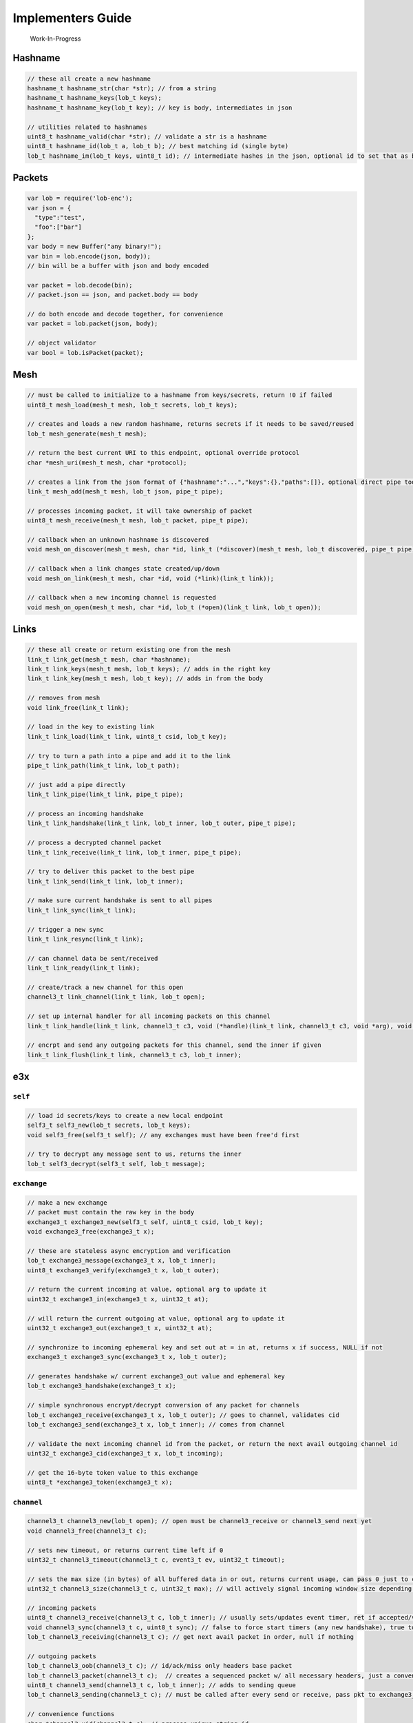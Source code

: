 Implementers Guide
==================

    Work-In-Progress

Hashname
--------

.. code:: c

    // these all create a new hashname
    hashname_t hashname_str(char *str); // from a string
    hashname_t hashname_keys(lob_t keys);
    hashname_t hashname_key(lob_t key); // key is body, intermediates in json

    // utilities related to hashnames
    uint8_t hashname_valid(char *str); // validate a str is a hashname
    uint8_t hashname_id(lob_t a, lob_t b); // best matching id (single byte)
    lob_t hashname_im(lob_t keys, uint8_t id); // intermediate hashes in the json, optional id to set that as body

Packets
-------

.. code:: js

    var lob = require('lob-enc');
    var json = {
      "type":"test",
      "foo":["bar"]
    };
    var body = new Buffer("any binary!");
    var bin = lob.encode(json, body));
    // bin will be a buffer with json and body encoded

    var packet = lob.decode(bin);
    // packet.json == json, and packet.body == body

    // do both encode and decode together, for convenience
    var packet = lob.packet(json, body);

    // object validator
    var bool = lob.isPacket(packet);

Mesh
----

.. code:: c

    // must be called to initialize to a hashname from keys/secrets, return !0 if failed
    uint8_t mesh_load(mesh_t mesh, lob_t secrets, lob_t keys);

    // creates and loads a new random hashname, returns secrets if it needs to be saved/reused
    lob_t mesh_generate(mesh_t mesh);

    // return the best current URI to this endpoint, optional override protocol
    char *mesh_uri(mesh_t mesh, char *protocol);

    // creates a link from the json format of {"hashname":"...","keys":{},"paths":[]}, optional direct pipe too
    link_t mesh_add(mesh_t mesh, lob_t json, pipe_t pipe);

    // processes incoming packet, it will take ownership of packet
    uint8_t mesh_receive(mesh_t mesh, lob_t packet, pipe_t pipe);

    // callback when an unknown hashname is discovered
    void mesh_on_discover(mesh_t mesh, char *id, link_t (*discover)(mesh_t mesh, lob_t discovered, pipe_t pipe));

    // callback when a link changes state created/up/down
    void mesh_on_link(mesh_t mesh, char *id, void (*link)(link_t link));

    // callback when a new incoming channel is requested
    void mesh_on_open(mesh_t mesh, char *id, lob_t (*open)(link_t link, lob_t open));

Links
-----

.. code:: c

    // these all create or return existing one from the mesh
    link_t link_get(mesh_t mesh, char *hashname);
    link_t link_keys(mesh_t mesh, lob_t keys); // adds in the right key
    link_t link_key(mesh_t mesh, lob_t key); // adds in from the body

    // removes from mesh
    void link_free(link_t link);

    // load in the key to existing link
    link_t link_load(link_t link, uint8_t csid, lob_t key);

    // try to turn a path into a pipe and add it to the link
    pipe_t link_path(link_t link, lob_t path);

    // just add a pipe directly
    link_t link_pipe(link_t link, pipe_t pipe);

    // process an incoming handshake
    link_t link_handshake(link_t link, lob_t inner, lob_t outer, pipe_t pipe);

    // process a decrypted channel packet
    link_t link_receive(link_t link, lob_t inner, pipe_t pipe);

    // try to deliver this packet to the best pipe
    link_t link_send(link_t link, lob_t inner);

    // make sure current handshake is sent to all pipes
    link_t link_sync(link_t link);

    // trigger a new sync
    link_t link_resync(link_t link);

    // can channel data be sent/received
    link_t link_ready(link_t link);

    // create/track a new channel for this open
    channel3_t link_channel(link_t link, lob_t open);

    // set up internal handler for all incoming packets on this channel
    link_t link_handle(link_t link, channel3_t c3, void (*handle)(link_t link, channel3_t c3, void *arg), void *arg);

    // encrpt and send any outgoing packets for this channel, send the inner if given
    link_t link_flush(link_t link, channel3_t c3, lob_t inner);

e3x
---

``self``
~~~~~~~~

.. code:: c

    // load id secrets/keys to create a new local endpoint
    self3_t self3_new(lob_t secrets, lob_t keys);
    void self3_free(self3_t self); // any exchanges must have been free'd first

    // try to decrypt any message sent to us, returns the inner
    lob_t self3_decrypt(self3_t self, lob_t message);

``exchange``
~~~~~~~~~~~~

.. code:: c

    // make a new exchange
    // packet must contain the raw key in the body
    exchange3_t exchange3_new(self3_t self, uint8_t csid, lob_t key);
    void exchange3_free(exchange3_t x);

    // these are stateless async encryption and verification
    lob_t exchange3_message(exchange3_t x, lob_t inner);
    uint8_t exchange3_verify(exchange3_t x, lob_t outer);

    // return the current incoming at value, optional arg to update it
    uint32_t exchange3_in(exchange3_t x, uint32_t at);

    // will return the current outgoing at value, optional arg to update it
    uint32_t exchange3_out(exchange3_t x, uint32_t at);

    // synchronize to incoming ephemeral key and set out at = in at, returns x if success, NULL if not
    exchange3_t exchange3_sync(exchange3_t x, lob_t outer);

    // generates handshake w/ current exchange3_out value and ephemeral key
    lob_t exchange3_handshake(exchange3_t x);

    // simple synchronous encrypt/decrypt conversion of any packet for channels
    lob_t exchange3_receive(exchange3_t x, lob_t outer); // goes to channel, validates cid
    lob_t exchange3_send(exchange3_t x, lob_t inner); // comes from channel 

    // validate the next incoming channel id from the packet, or return the next avail outgoing channel id
    uint32_t exchange3_cid(exchange3_t x, lob_t incoming);

    // get the 16-byte token value to this exchange
    uint8_t *exchange3_token(exchange3_t x);

``channel``
~~~~~~~~~~~

.. code:: c

    channel3_t channel3_new(lob_t open); // open must be channel3_receive or channel3_send next yet
    void channel3_free(channel3_t c);

    // sets new timeout, or returns current time left if 0
    uint32_t channel3_timeout(channel3_t c, event3_t ev, uint32_t timeout);

    // sets the max size (in bytes) of all buffered data in or out, returns current usage, can pass 0 just to check
    uint32_t channel3_size(channel3_t c, uint32_t max); // will actively signal incoming window size depending on capacity left

    // incoming packets
    uint8_t channel3_receive(channel3_t c, lob_t inner); // usually sets/updates event timer, ret if accepted/valid into receiving queue
    void channel3_sync(channel3_t c, uint8_t sync); // false to force start timers (any new handshake), true to cancel and resend last packet (after any exchange3_sync)
    lob_t channel3_receiving(channel3_t c); // get next avail packet in order, null if nothing

    // outgoing packets
    lob_t channel3_oob(channel3_t c); // id/ack/miss only headers base packet
    lob_t channel3_packet(channel3_t c);  // creates a sequenced packet w/ all necessary headers, just a convenience
    uint8_t channel3_send(channel3_t c, lob_t inner); // adds to sending queue
    lob_t channel3_sending(channel3_t c); // must be called after every send or receive, pass pkt to exchange3_encrypt before sending

    // convenience functions
    char *channel3_uid(channel3_t c); // process-unique string id
    uint32_t channel3_id(channel3_t c); // numeric of the open->c id
    char *channel3_c(channel3_t c); // string of the c id
    lob_t channel3_open(channel3_t c); // returns the open packet (always cached)

    enum channel3_states { ENDED, OPENING, OPEN };
    enum channel3_states channel3_state(channel3_t c);

Transports / Pipes
------------------

A ``pipe`` is an active delivery state as managed by a transport, that
can be used by one or more transports to send packets to, and as the
source of all packets. A pipe can only signal back to the exchanges
using it that a keepalive needs to be sent and when it is
closed/invalid. A transport only knows pipes and does not know about the
exchanges or links on the other side, one pipe may be used by multiple
exchanges (such as when routing).
